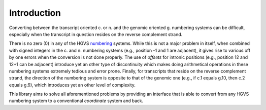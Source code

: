 Introduction
============

Converting between the transcript oriented c. or n. and the genomic oriented g.
numbering systems can be difficult, especially when the transcript in question
resides on the reverse complement strand.

There is no zero (0) in any of the HGVS numbering_ systems. While this is not a
major problem in itself, when combined with signed integers in the c. and n.
numbering systems (e.g., position -1 and 1 are adjacent), it gives rise to
various off by one errors when the conversion is not done properly. The use of
*offsets* for intronic positions (e.g., position 12 and 12+1 can be adjacent)
introduce yet an other type of discontinuity which makes doing arithmetical
operations in these numbering systems extremely tedious and error prone.
Finally, for transcripts that reside on the reverse complement strand, the
direction of the numbering system is opposite to that of the genomic one (e.g.,
if c.1 equals g.10, then c.2 equals g.9), which introduces yet an other level
of complexity.

This library aims to solve all aforementioned problems by providing an
interface that is able to convert from any HGVS numbering system to a
conventional *coordinate* system and back.


.. _numbering: http://varnomen.hgvs.org/bg-material/numbering/
